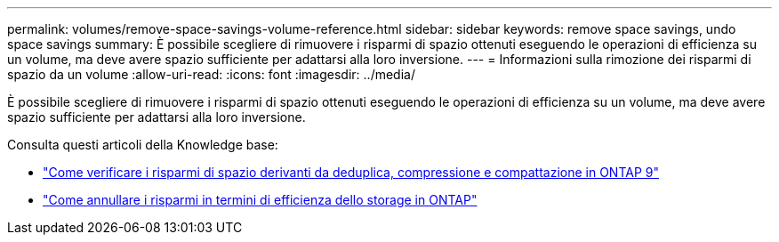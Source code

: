---
permalink: volumes/remove-space-savings-volume-reference.html 
sidebar: sidebar 
keywords: remove space savings, undo space savings 
summary: È possibile scegliere di rimuovere i risparmi di spazio ottenuti eseguendo le operazioni di efficienza su un volume, ma deve avere spazio sufficiente per adattarsi alla loro inversione. 
---
= Informazioni sulla rimozione dei risparmi di spazio da un volume
:allow-uri-read: 
:icons: font
:imagesdir: ../media/


[role="lead"]
È possibile scegliere di rimuovere i risparmi di spazio ottenuti eseguendo le operazioni di efficienza su un volume, ma deve avere spazio sufficiente per adattarsi alla loro inversione.

Consulta questi articoli della Knowledge base:

* link:https://kb.netapp.com/Advice_and_Troubleshooting/Data_Storage_Software/ONTAP_OS/How_to_see_space_savings_from_deduplication%2C_compression%2C_and_compaction_in_ONTAP_9["Come verificare i risparmi di spazio derivanti da deduplica, compressione e compattazione in ONTAP 9"^]
* link:https://kb.netapp.com/Advice_and_Troubleshooting/Data_Storage_Software/ONTAP_OS/How_to_undo_the_storage_efficiency_savings_in_ONTAP["Come annullare i risparmi in termini di efficienza dello storage in ONTAP"^]

